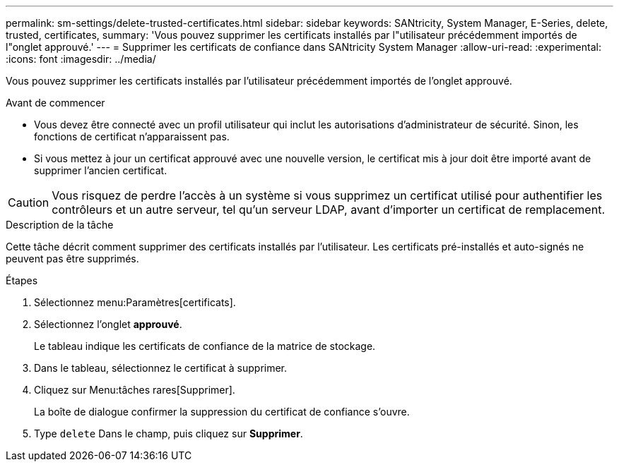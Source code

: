 ---
permalink: sm-settings/delete-trusted-certificates.html 
sidebar: sidebar 
keywords: SANtricity, System Manager, E-Series, delete, trusted, certificates, 
summary: 'Vous pouvez supprimer les certificats installés par l"utilisateur précédemment importés de l"onglet approuvé.' 
---
= Supprimer les certificats de confiance dans SANtricity System Manager
:allow-uri-read: 
:experimental: 
:icons: font
:imagesdir: ../media/


[role="lead"]
Vous pouvez supprimer les certificats installés par l'utilisateur précédemment importés de l'onglet approuvé.

.Avant de commencer
* Vous devez être connecté avec un profil utilisateur qui inclut les autorisations d'administrateur de sécurité. Sinon, les fonctions de certificat n'apparaissent pas.
* Si vous mettez à jour un certificat approuvé avec une nouvelle version, le certificat mis à jour doit être importé avant de supprimer l'ancien certificat.


[CAUTION]
====
Vous risquez de perdre l'accès à un système si vous supprimez un certificat utilisé pour authentifier les contrôleurs et un autre serveur, tel qu'un serveur LDAP, avant d'importer un certificat de remplacement.

====
.Description de la tâche
Cette tâche décrit comment supprimer des certificats installés par l'utilisateur. Les certificats pré-installés et auto-signés ne peuvent pas être supprimés.

.Étapes
. Sélectionnez menu:Paramètres[certificats].
. Sélectionnez l'onglet *approuvé*.
+
Le tableau indique les certificats de confiance de la matrice de stockage.

. Dans le tableau, sélectionnez le certificat à supprimer.
. Cliquez sur Menu:tâches rares[Supprimer].
+
La boîte de dialogue confirmer la suppression du certificat de confiance s'ouvre.

. Type `delete` Dans le champ, puis cliquez sur *Supprimer*.

